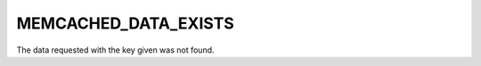 =====================
MEMCACHED_DATA_EXISTS
=====================

The data requested with the key given was not found.
